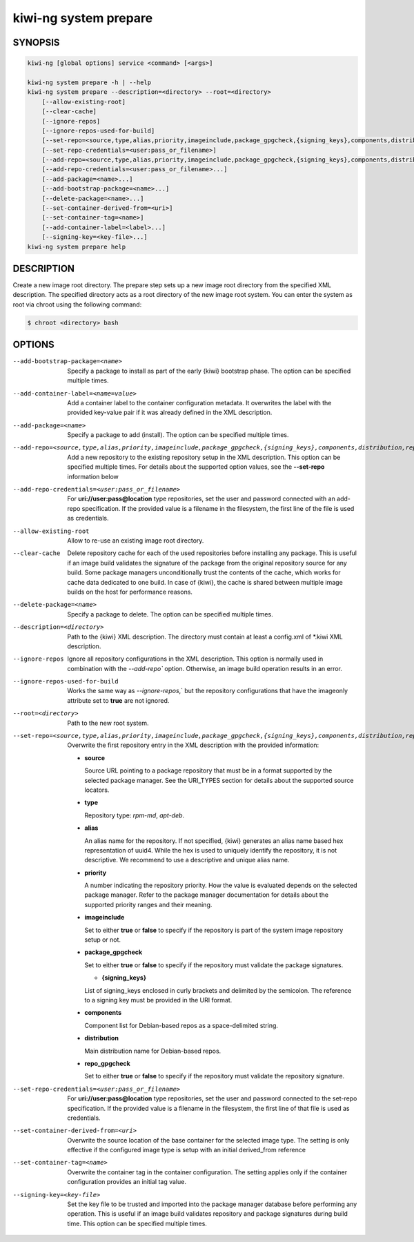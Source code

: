 kiwi-ng system prepare
======================

.. _db_kiwi_system_prepare_synopsis:

SYNOPSIS
--------

.. code:: bash

   kiwi-ng [global options] service <command> [<args>]

   kiwi-ng system prepare -h | --help
   kiwi-ng system prepare --description=<directory> --root=<directory>
       [--allow-existing-root]
       [--clear-cache]
       [--ignore-repos]
       [--ignore-repos-used-for-build]
       [--set-repo=<source,type,alias,priority,imageinclude,package_gpgcheck,{signing_keys},components,distribution,repo_gpgcheck>]
       [--set-repo-credentials=<user:pass_or_filename>]
       [--add-repo=<source,type,alias,priority,imageinclude,package_gpgcheck,{signing_keys},components,distribution,repo_gpgcheck>...]
       [--add-repo-credentials=<user:pass_or_filename>...]
       [--add-package=<name>...]
       [--add-bootstrap-package=<name>...]
       [--delete-package=<name>...]
       [--set-container-derived-from=<uri>]
       [--set-container-tag=<name>]
       [--add-container-label=<label>...]
       [--signing-key=<key-file>...]
   kiwi-ng system prepare help

.. _db_kiwi_system_prepare_desc:

DESCRIPTION
-----------

Create a new image root directory. The prepare step sets up a new image
root directory from the specified XML description. The specified
directory acts as a root directory of the new image root system.
You can enter the system as root via chroot using the following command:

.. code:: bash

   $ chroot <directory> bash

.. _db_kiwi_system_prepare_opts:

OPTIONS
-------

--add-bootstrap-package=<name>

  Specify a package to install as part of the early {kiwi} bootstrap phase.
  The option can be specified multiple times.

--add-container-label=<name=value>

  Add a container label to the container configuration metadata. It
  overwrites the label with the provided key-value pair if it was
  already defined in the XML description.

--add-package=<name>

  Specify a package to add (install). The option can be specified
  multiple times.

--add-repo=<source,type,alias,priority,imageinclude,package_gpgcheck,{signing_keys},components,distribution,repo_gpgcheck>

  Add a new repository to the existing repository setup in the XML
  description. This option can be specified multiple times.
  For details about the supported option values, see the **--set-repo**
  information below

--add-repo-credentials=<user:pass_or_filename>

  For **uri://user:pass@location** type repositories, set the user and password
  connected with an add-repo specification. If the provided value is a
  filename in the filesystem, the first line of the file is used as
  credentials.

--allow-existing-root

  Allow to re-use an existing image root directory.

--clear-cache

  Delete repository cache for each of the used repositories
  before installing any package. This is useful if an image build
  validates the signature of the package from the
  original repository source for any build. Some package managers
  unconditionally trust the contents of the cache, which works for
  cache data dedicated to one build. In case of {kiwi}, the cache
  is shared between multiple image builds on the host for performance
  reasons.

--delete-package=<name>

  Specify a package to delete. The option can be specified
  multiple times.

--description=<directory>

  Path to the {kiwi} XML description. The directory must contain at least a
  config.xml of \*.kiwi XML description.

--ignore-repos

  Ignore all repository configurations in the XML description.
  This option is normally used in combination with the `--add-repo``
  option. Otherwise, an image build operation results in an error.

--ignore-repos-used-for-build

  Works the same way as `--ignore-repos`,` but the repository
  configurations that have the imageonly attribute set to **true**
  are not ignored.

--root=<directory>

  Path to the new root system.

--set-repo=<source,type,alias,priority,imageinclude,package_gpgcheck,{signing_keys},components,distribution,repo_gpgcheck>

  Overwrite the first repository entry in the XML description with the
  provided information:

  - **source**

    Source URL pointing to a package repository that must be in a format
    supported by the selected package manager. See the URI_TYPES section for
    details about the supported source locators.

  - **type**

    Repository type: `rpm-md`, `apt-deb`.

  - **alias**

    An alias name for the repository. If not specified, {kiwi} generates
    an alias name based hex representation of uuid4. While the hex 
    is used to uniquely identify the repository, it is not descriptive. 
    We recommend to use a descriptive and unique alias name.

  - **priority**

    A number indicating the repository priority. How the value is evaluated
    depends on the selected package manager. Refer to the package
    manager documentation for details about the supported priority ranges
    and their meaning.

  - **imageinclude**

    Set to either **true** or **false** to specify if the repository
    is part of the system image repository setup or not.

  - **package_gpgcheck**

    Set to either **true** or **false** to specify if the repository
    must validate the package signatures.

    - **{signing_keys}**

    List of signing_keys enclosed in curly brackets and delimited by
    the semicolon. The reference to a signing key must be provided in the URI
    format.

  - **components**

    Component list for Debian-based repos as a space-delimited string.

  - **distribution**

    Main distribution name for Debian-based repos.

  - **repo_gpgcheck**

    Set to either **true** or **false** to specify if the repository
    must validate the repository signature.

--set-repo-credentials=<user:pass_or_filename>

  For **uri://user:pass@location** type repositories, set the user and
  password connected to the set-repo specification. If the provided value
  is a filename in the filesystem, the first line of that file is
  used as credentials.

--set-container-derived-from=<uri>

  Overwrite the source location of the base container for the selected
  image type. The setting is only effective if the configured image type
  is setup with an initial derived_from reference

--set-container-tag=<name>

  Overwrite the container tag in the container configuration.
  The setting applies only if the container configuration
  provides an initial tag value.

--signing-key=<key-file>

  Set the key file to be trusted and imported into the package
  manager database before performing any operation. This is useful
  if an image build validates repository and package
  signatures during build time. This option can be specified multiple
  times.
